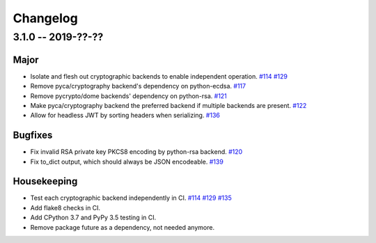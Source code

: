---------
Changelog
---------

3.1.0 -- 2019-??-??
^^^^^^^^^^^^^^^^^^^

Major
"""""

* Isolate and flesh out cryptographic backends to enable independent operation.
  `#114 <https://github.com/mpdavis/python-jose/issues/114>`_
  `#129 <https://github.com/mpdavis/python-jose/pull/129>`_
* Remove pyca/cryptography backend's dependency on python-ecdsa.
  `#117 <https://github.com/mpdavis/python-jose/pull/117>`_
* Remove pycrypto/dome backends' dependency on python-rsa.
  `#121 <https://github.com/mpdavis/python-jose/pull/121>`_
* Make pyca/cryptography backend the preferred backend if multiple backends are present.
  `#122 <https://github.com/mpdavis/python-jose/pull/122>`_
* Allow for headless JWT by sorting headers when serializing.
  `#136 <https://github.com/mpdavis/python-jose/pull/136>`_

Bugfixes
""""""""

* Fix invalid RSA private key PKCS8 encoding by python-rsa backend.
  `#120 <https://github.com/mpdavis/python-jose/pull/120>`_
* Fix to_dict output, which should always be JSON encodeable.
  `#139 <https://github.com/mpdavis/python-jose/pull/139>`_

Housekeeping
""""""""""""

* Test each cryptographic backend independently in CI.
  `#114 <https://github.com/mpdavis/python-jose/issues/114>`_
  `#129 <https://github.com/mpdavis/python-jose/pull/129>`_
  `#135 <https://github.com/mpdavis/python-jose/pull/135>`_
* Add flake8 checks in CI.
* Add CPython 3.7 and PyPy 3.5 testing in CI.
* Remove package future as a dependency, not needed anymore.

